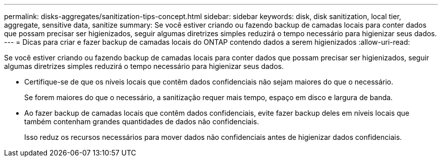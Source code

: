---
permalink: disks-aggregates/sanitization-tips-concept.html 
sidebar: sidebar 
keywords: disk, disk sanitization, local tier, aggregate, sensitive data, sanitize 
summary: Se você estiver criando ou fazendo backup de camadas locais para conter dados que possam precisar ser higienizados, seguir algumas diretrizes simples reduzirá o tempo necessário para higienizar seus dados. 
---
= Dicas para criar e fazer backup de camadas locais do ONTAP contendo dados a serem higienizados
:allow-uri-read: 


[role="lead"]
Se você estiver criando ou fazendo backup de camadas locais para conter dados que possam precisar ser higienizados, seguir algumas diretrizes simples reduzirá o tempo necessário para higienizar seus dados.

* Certifique-se de que os níveis locais que contêm dados confidenciais não sejam maiores do que o necessário.
+
Se forem maiores do que o necessário, a sanitização requer mais tempo, espaço em disco e largura de banda.

* Ao fazer backup de camadas locais que contêm dados confidenciais, evite fazer backup deles em níveis locais que também contenham grandes quantidades de dados não confidenciais.
+
Isso reduz os recursos necessários para mover dados não confidenciais antes de higienizar dados confidenciais.


